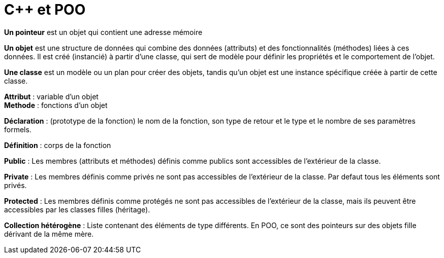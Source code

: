 :hardbreaks:
= C++ et POO

*Un pointeur* est un objet qui contient une adresse mémoire 

*Un objet* est une structure de données qui combine des données (attributs) et des fonctionnalités (méthodes) liées à ces données. Il est créé (instancié) à partir d'une classe, qui sert de modèle pour définir les propriétés et le comportement de l'objet. 

*Une classe* est un modèle ou un plan pour créer des objets, tandis qu'un objet est une instance spécifique créée à partir de cette classe. 

*Attribut* : variable d'un objet
*Methode* : fonctions d'un objet

*Déclaration* : (prototype de la fonction) le nom de la fonction, son type de retour et le type et le nombre de ses paramètres formels. 

*Définition* : corps de la fonction 

*Public* : Les membres (attributs et méthodes) définis comme publics sont accessibles de l'extérieur de la classe. 

*Private* : Les membres définis comme privés ne sont pas accessibles de l'extérieur de la classe. Par defaut tous les éléments sont privés.

*Protected* : Les membres définis comme protégés ne sont pas accessibles de l'extérieur de la classe, mais ils peuvent être accessibles par les classes filles (héritage). 

*Collection hétérogène* : Liste contenant des éléments de type différents. En POO, ce sont des pointeurs sur des objets fille dérivant de la même mère.